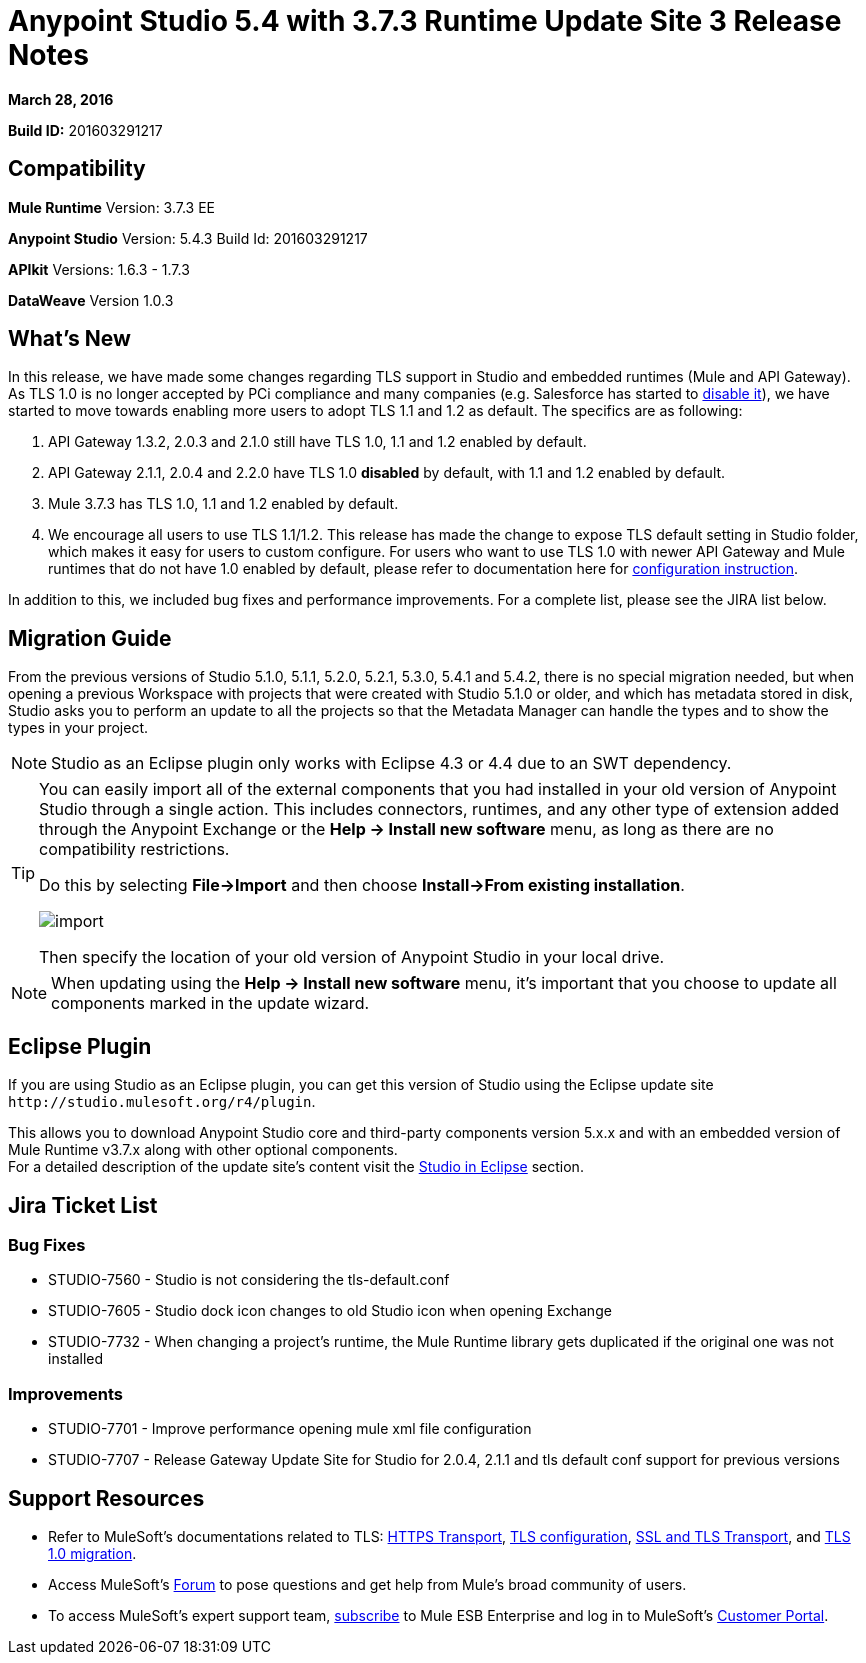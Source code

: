 = Anypoint Studio 5.4 with 3.7.3 Runtime Update Site 3 Release Notes
:keywords: release notes, anypoint studio


*March 28, 2016* +


*Build ID:* 201603291217

== Compatibility


*Mule Runtime*
Version: 3.7.3 EE

*Anypoint Studio*
Version: 5.4.3
Build Id: 201603291217


*APIkit*
Versions: 1.6.3 - 1.7.3

*DataWeave*
Version 1.0.3


== What's New

In this release, we have made some changes regarding TLS support in Studio and embedded runtimes (Mule and API Gateway). As TLS 1.0 is no longer accepted by PCi compliance and many companies (e.g. Salesforce has started to link:https://help.salesforce.com/apex/HTViewSolution?id=000221207[disable it]), we have started to move towards enabling more users to adopt TLS 1.1 and 1.2 as default. The specifics are as following:

. API Gateway 1.3.2, 2.0.3 and 2.1.0 still have TLS 1.0, 1.1 and 1.2 enabled by default.
. API Gateway 2.1.1, 2.0.4 and 2.2.0 have TLS 1.0 *disabled* by default, with 1.1 and 1.2 enabled by default.
. Mule 3.7.3 has TLS 1.0, 1.1 and 1.2 enabled by default.
. We encourage all users to use TLS 1.1/1.2. This release has made the change to expose TLS default setting in Studio folder, which makes it easy for users to custom configure. For users who want to use TLS 1.0 with newer API Gateway and Mule runtimes that do not have 1.0 enabled by default, please refer to documentation here for link:/mule-user-guide/v/3.7/tls1-0-migration[configuration instruction].

In addition to this, we included bug fixes and performance improvements. For a complete list, please see the JIRA list below.


== Migration Guide

From the previous versions of Studio 5.1.0, 5.1.1, 5.2.0, 5.2.1, 5.3.0, 5.4.1 and 5.4.2, there is no special migration needed, but when opening a previous Workspace with projects that were created with Studio 5.1.0 or older, and which has metadata stored in disk, Studio asks you to perform an update to all the projects so that the Metadata Manager can handle the types and to show the types in your project.


[NOTE]
Studio as an Eclipse plugin only works with Eclipse 4.3 or 4.4 due to an SWT dependency.

[TIP]
====
You can easily import all of the external components that you had installed in your old version of Anypoint Studio through a single action. This includes connectors, runtimes, and any other type of extension added through the Anypoint Exchange or the ​*Help -> Install new software*​ menu, as long as there are no compatibility restrictions.

Do this by selecting *File->Import* and then choose *Install->From existing installation*.

image:import_extensions.png[import]

Then specify the location of your old version of Anypoint Studio in your local drive.
====

[NOTE]
When updating using the ​*Help -> Install new software*​ menu, it's important that you choose to update all components marked in the update wizard.

== Eclipse Plugin

If you are using Studio as an Eclipse plugin, you can get this version of Studio using the Eclipse update site `+http://studio.mulesoft.org/r4/plugin+`.

This allows you to download Anypoint Studio core and third-party components version 5.x.x and with an embedded version of Mule Runtime v3.7.x along with other optional components. +
For a detailed description of the update site's content visit the link:/anypoint-studio/v/5/studio-in-eclipse#available-software-in-the-update-site[Studio in Eclipse] section.

== Jira Ticket List


=== Bug Fixes

* STUDIO-7560 - Studio is not considering the tls-default.conf
* STUDIO-7605 - Studio dock icon changes to old Studio icon when opening Exchange
* STUDIO-7732 - When changing a project's runtime, the Mule Runtime library gets duplicated if the original one was not installed

=== Improvements

* STUDIO-7701 - Improve performance opening mule xml file configuration
* STUDIO-7707 - Release Gateway Update Site for Studio for 2.0.4, 2.1.1 and tls default conf support for previous versions


== Support Resources

* Refer to MuleSoft’s documentations related to TLS: link:/mule-user-guide/v/3.7/https-transport-reference[HTTPS Transport], link:/mule-user-guide/v/3.7/tls-configuration[TLS configuration], link:/mule-user-guide/v/3.6/ssl-and-tls-transports-reference[SSL and TLS Transport], and link:/mule-user-guide/v/3.8/tls1-0-migration[TLS 1.0 migration].
* Access MuleSoft’s link:http://forums.mulesoft.com[Forum] to pose questions and get help from Mule’s broad community of users.
* To access MuleSoft’s expert support team, link:https://www.mulesoft.com/support-and-services/mule-esb-support-license-subscription[subscribe] to Mule ESB Enterprise and log in to MuleSoft’s link:http://www.mulesoft.com/support-login[Customer Portal].
